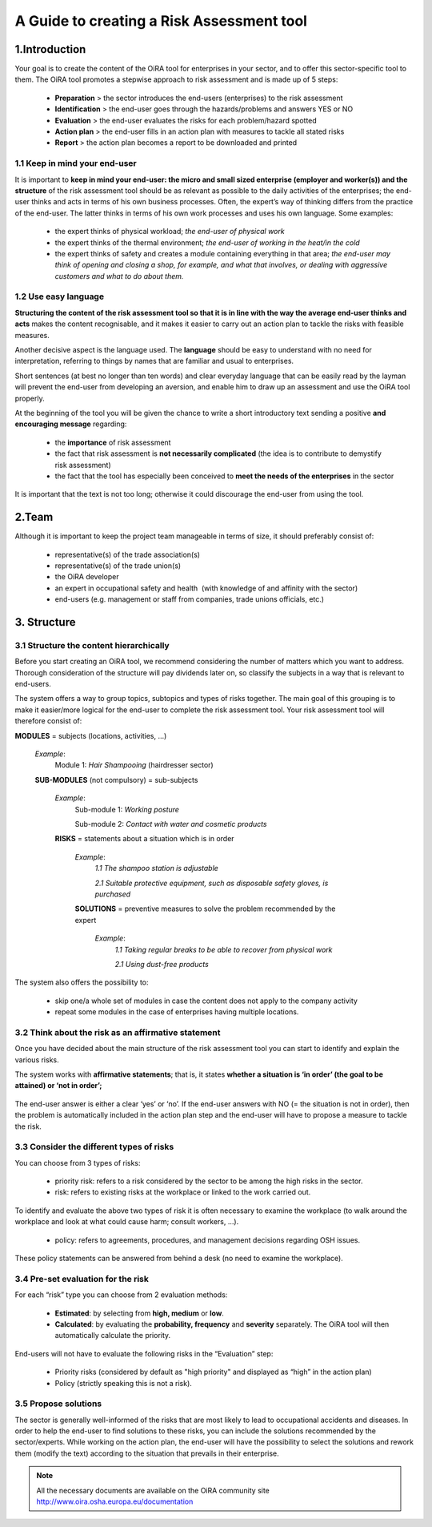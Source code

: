 ==========================================
A Guide to creating a Risk Assessment tool
==========================================

.. image:: images/creation/demoscreen.png 
  :width: 600 px

1.Introduction
==============

Your goal is to create the content of the OiRA tool for enterprises in your sector, and to offer this sector-specific tool to them.
The OiRA tool promotes a stepwise approach to risk assessment and is made up of 5 steps:

  * **Preparation** > the sector introduces the end-users (enterprises) to the risk assessment

  * **Identification** > the end-user goes through the hazards/problems and answers YES or NO
 
  * **Evaluation** > the end-user evaluates the risks for each problem/hazard spotted

  * **Action plan** > the end-user fills in an action plan with measures to tackle all stated risks	

  * **Report** > the action plan becomes a report to be downloaded and printed

1.1 Keep in mind your end-user
------------------------------

It is important to **keep in mind your end-user: the micro and small sized enterprise (employer and worker(s)) and the structure** of the risk assessment tool should be as relevant as possible to the daily activities of the enterprises; the end-user thinks and acts in terms of his own business processes.
Often, the expert’s way of thinking differs from the practice of the end-user. The latter thinks in terms of his own work processes and uses his own language. Some examples:

  * the expert thinks of physical workload; *the end-user of physical work*

  * the expert thinks of the thermal environment; *the end-user of working in the heat/in the cold*

  * the expert thinks of safety and creates a module containing everything in that area; *the end-user may think of opening and closing a shop, for example, and what that involves, or dealing with aggressive customers and what to do about them.* 

1.2 Use easy language
---------------------

**Structuring the content of the risk assessment tool so that it is in line with the way the average end-user thinks and acts** makes the content recognisable, and it makes it easier to carry out an action plan to tackle the risks with feasible measures.
  
Another decisive aspect is the language used. The **language** should be easy to understand with no need for interpretation, referring to things by names that are familiar and usual to enterprises.

Short sentences (at best no longer than ten words) and clear everyday language that can be easily read by the layman will prevent the end-user from developing an aversion, and enable him to draw up an assessment and use the OiRA tool properly.

At the beginning of the tool you will be given the chance to write a short introductory text sending a positive **and encouraging message** regarding:

  * the **importance** of risk assessment

  * the fact that risk assessment is **not necessarily complicated** (the idea is to contribute to demystify risk assessment)

  * the fact that the tool has especially been conceived to **meet the needs of the enterprises** in the sector 


It is important that the text is not too long; otherwise it could discourage the end-user from using the tool.

2.Team
======

Although it is important to keep the project team manageable in terms of size, it should preferably consist of:

  * representative(s) of the trade association(s)

  * representative(s) of the trade union(s)

  * the OiRA developer
 
  * an expert in occupational safety and health  (with knowledge of and affinity with the sector)

  * end-users (e.g. management or staff from companies, trade unions officials, etc.)
 

3. Structure
============ 

3.1 Structure the content hierarchically
----------------------------------------

Before you start creating an OiRA tool, we recommend considering the number of matters which you want to address. Thorough consideration of the structure will pay dividends later on, so classify the subjects in a way that is relevant to end-users. 


The system offers a way to group topics, subtopics and types of risks together. The main goal of this grouping is to make it easier/more logical for the end-user to complete the risk assessment tool. Your risk assessment tool will therefore consist of:
 
 
.. image:: images/creation/module.png 
  :align: left
  :height: 32 px
  
**MODULES** = subjects  (locations, activities, …)
  
  *Example*: 
    Module 1: *Hair Shampooing*  (hairdresser sector)
  
  .. image:: images/creation/submodule.png 
    :align: left
    :height: 32 px
    
  **SUB-MODULES** (not compulsory) = sub-subjects
  
    *Example*: 
      Sub-module 1: *Working posture*
      
      Sub-module 2: *Contact with water and cosmetic products*
    
    .. image:: images/creation/risk.png 
      :align: left
      :height: 32 px
      
    **RISKS** = statements about a situation which is in order
    
      *Example*: 
        *1.1 The shampoo station is adjustable*
        
        *2.1 Suitable protective equipment, such as disposable safety gloves, is purchased*
      
      .. image:: images/creation/solution.png 
        :align: left
        :height: 32 px
        
      **SOLUTIONS** = preventive measures to solve the problem recommended by the expert
      
        *Example*: 
          *1.1 Taking regular breaks to be able to recover from physical work*

          *2.1 Using dust-free products*


The system also offers the possibility to:

  * skip one/a whole set of modules in case the content does not apply to the company activity

  * repeat some modules in the case of enterprises having multiple locations.

3.2 Think about the risk as an affirmative statement
--------------------------------------------------------------

Once you have decided about the main structure of the risk assessment tool you can start to identify and explain the various risks.
 
The system works with **affirmative statements**; that is, it states **whether a situation is ‘in order’ (the goal to be attained) or ‘not in order’;**
 
 .. example:

   Example: *Good lighting is present.*

The end-user answer is either a clear ‘yes’ or ‘no’. If the end-user answers with NO (= the situation is not in order), then the problem is automatically included in the action plan step and the end-user will have to propose a measure to tackle the risk.

3.3 Consider the different types of risks
-----------------------------------------

You can choose from 3 types of risks:

  * priority risk: refers to a risk considered by the sector to be among the high risks in the sector. 

    .. example:
    
      Example: *Working at height in the construction sector: the scaffold is erected on a firm foundation*


  * risk: refers to existing risks at the workplace or linked to the work carried out.

    .. example:

      Example: All office chairs are adjustable

To identify and evaluate the above two types of risk it is often necessary to examine the workplace (to walk around the workplace and look at what could cause harm; consult workers,  …).

 * policy: refers to agreements, procedures, and management decisions regarding OSH issues. 

    .. example:
    
      Example: Manufacturers are regularly asked about alternative safe products 

These policy statements can be answered from behind a desk (no need to examine the workplace).
 

3.4 Pre-set evaluation for the risk
-----------------------------------
 
For each “risk” type you can choose from 2 evaluation methods:

  * **Estimated**: by selecting from **high, medium** or **low**. 

  * **Calculated**: by evaluating the **probability, frequency** and **severity** separately. The OiRA tool will then automatically calculate the priority.

End-users will not have to evaluate the following risks in the “Evaluation” step:

  * Priority risks (considered by default as "high priority" and displayed as “high” in the action plan)

  * Policy (strictly speaking this is not a risk).


3.5 Propose solutions
---------------------

The sector is generally well-informed of the risks that are most likely to lead to occupational accidents and diseases. In order to help the end-user to find solutions to these risks, you can include the solutions recommended by the sector/experts.  While working on the action plan, the end-user will have the possibility to select the solutions and rework them (modify the text) according to the situation that prevails in their enterprise.

.. note::

  All the necessary documents are available on the OiRA community site http://www.oira.osha.europa.eu/documentation
